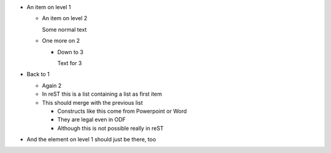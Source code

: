 * An item on level 1

  * An item on level 2

    Some normal text

  * One more on 2

    * Down to 3

      Text for 3

* Back to 1

  * Again 2

  * In reST this is a list containing a list as first item

  * This should merge with the previous list

    * Constructs like this come from Powerpoint or Word

    * They are legal even in ODF

    * Although this is not possible really in reST

* And the element on level 1 should just be there, too
